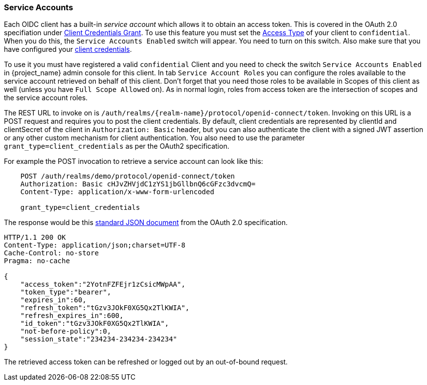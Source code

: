[[_service_accounts]]

=== Service Accounts

Each OIDC client has a built-in _service account_ which allows it to obtain an access token.
This is covered in the OAuth 2.0 specifiation under <<_client_credentials_grant,Client Credentials Grant>>.
To use this feature you must set the <<_access-type, Access Type>> of your client to `confidential`.  When you do this,
the `Service Accounts Enabled` switch will appear.  You need to turn on this switch.  Also make sure that you have
configured your <<_client-credentials, client credentials>>.

To use it you must have registered a valid `confidential` Client and you need to check the switch `Service Accounts Enabled` in {project_name} admin console for this client.
In tab `Service Account Roles` you can configure the roles available to the service account retrieved on behalf of this client.
Don't forget that you need those roles to be available in Scopes of this client as well (unless you have `Full Scope Allowed` on). As in normal login, roles from access token are the intersection of scopes and the service account roles.

The REST URL to invoke on is `/auth/realms/{realm-name}/protocol/openid-connect/token`.
Invoking on this URL is a POST request and requires you to post the client credentials.
By default, client credentials are represented by clientId and clientSecret of the client in `Authorization: Basic` header, but you can also authenticate the client with a signed JWT assertion or any other custom mechanism for client authentication.
You also need to use the parameter `grant_type=client_credentials` as per the OAuth2 specification.

For example the POST invocation to retrieve a service account can look like this:

[source]
----

    POST /auth/realms/demo/protocol/openid-connect/token
    Authorization: Basic cHJvZHVjdC1zYS1jbGllbnQ6cGFzc3dvcmQ=
    Content-Type: application/x-www-form-urlencoded

    grant_type=client_credentials
----
The response would be this https://tools.ietf.org/html/rfc6749#section-4.4.3[standard JSON document] from the OAuth 2.0 specification.

[source]
----

HTTP/1.1 200 OK
Content-Type: application/json;charset=UTF-8
Cache-Control: no-store
Pragma: no-cache

{
    "access_token":"2YotnFZFEjr1zCsicMWpAA",
    "token_type":"bearer",
    "expires_in":60,
    "refresh_token":"tGzv3JOkF0XG5Qx2TlKWIA",
    "refresh_expires_in":600,
    "id_token":"tGzv3JOkF0XG5Qx2TlKWIA",
    "not-before-policy":0,
    "session_state":"234234-234234-234234"
}
----

The retrieved access token can be refreshed or logged out by an out-of-bound request.
